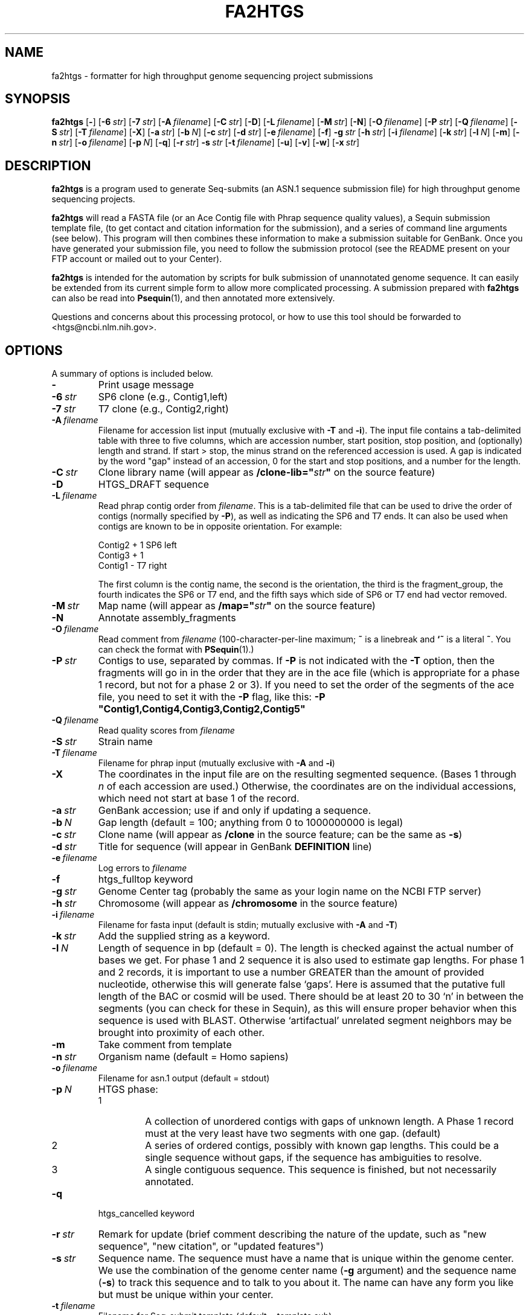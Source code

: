 .TH FA2HTGS 1 2006-05-29 NCBI "NCBI Tools User's Manual"
.SH NAME
fa2htgs \- formatter for high throughput genome sequencing project submissions
.SH SYNOPSIS
.B fa2htgs
[\|\fB\-\fP\|]
[\|\fB\-6\fP\ \fIstr\fP\|]
[\|\fB\-7\fP\ \fIstr\fP\|]
[\|\fB\-A\fP\ \fIfilename\fP\|]
[\|\fB\-C\fP\ \fIstr\fP\|]
[\|\fB\-D\fP\|]
[\|\fB\-L\fP\ \fIfilename\fP\|]
[\|\fB\-M\fP\ \fIstr\fP\|]
[\|\fB\-N\fP\|]
[\|\fB\-O\fP\ \fIfilename\fP\|]
[\|\fB\-P\fP\ \fIstr\fP\|]
[\|\fB\-Q\fP\ \fIfilename\fP\|]
[\|\fB\-S\fP\ \fIstr\fP\|]
[\|\fB\-T\fP\ \fIfilename\fP\|]
[\|\fB\-X\fP\|]
[\|\fB\-a\fP\ \fIstr\fP\|]
[\|\fB\-b\fP\ \fIN\fP\|]
[\|\fB\-c\fP\ \fIstr\fP\|]
[\|\fB\-d\fP\ \fIstr\fP\|]
[\|\fB\-e\fP\ \fIfilename\fP\|]
[\|\fB\-f\fP\|]
\fB\-g\fP\ \fIstr\fP
[\|\fB\-h\fP\ \fIstr\fP\|]
[\|\fB\-i\fP\ \fIfilename\fP\|]
[\|\fB\-k\fP\ \fIstr\fP\|]
[\|\fB\-l\fP\ \fIN\fP\|]
[\|\fB\-m\fP\|]
[\|\fB\-n\fP\ \fIstr\fP\|]
[\|\fB\-o\fP\ \fIfilename\fP\|]
[\|\fB\-p\fP\ \fIN\fP\|]
[\|\fB\-q\fP\|]
[\|\fB\-r\fP\ \fIstr\fP\|]
\fB\-s\fP\ \fIstr\fP
[\|\fB\-t\fP\ \fIfilename\fP\|]
[\|\fB\-u\fP\|]
[\|\fB\-v\fP\|]
[\|\fB\-w\fP\|]
[\|\fB\-x\fP\ \fIstr\fP\|]
.SH DESCRIPTION
\fBfa2htgs\fP is a program used to generate Seq-submits (an ASN.1
sequence submission file) for high throughput genome sequencing
projects.
.PP
\fBfa2htgs\fP will read a FASTA file (or an Ace Contig file with Phrap
sequence quality values), a Sequin submission template file, (to get
contact and citation information for the submission), and a series of
command line arguments (see below).  This program will then combines
these information to make a submission suitable for GenBank. Once you
have generated your submission file, you need to follow the submission
protocol (see the README present on your FTP account or mailed out to
your Center).
.PP
\fBfa2htgs\fP is intended for the automation by scripts for bulk
submission of unannotated genome sequence. It can easily be extended
from its current simple form to allow more complicated processing.  A
submission prepared with \fBfa2htgs\fP can also be read into
\fBPsequin\fP(1), and then annotated more extensively.
.PP
Questions and concerns about this processing protocol, or how to 
use this tool should be forwarded to <htgs@ncbi.nlm.nih.gov>.
.SH OPTIONS
A summary of options is included below.
.TP
\fB\-\fP
Print usage message
.TP
\fB\-6\fP\ \fIstr\fP
SP6 clone (e.g., Contig1,left)
.TP
\fB\-7\fP\ \fIstr\fP
T7 clone (e.g., Contig2,right)
.TP
\fB\-A\fP\ \fIfilename\fP
Filename for accession list input (mutually exclusive with \fB\-T\fP
and \fB\-i\fP).  The input file contains a tab-delimited table with
three to five columns, which are accession number, start position,
stop position, and (optionally) length and strand.  If start > stop,
the minus strand on the referenced accession is used.  A gap is
indicated by the word "gap" instead of an accession, 0 for the start
and stop positions, and a number for the length.
.TP
\fB\-C\fP\ \fIstr\fP
Clone library name (will appear as \fB/clone-lib="\fP\fIstr\fP\fB"\fP
on the source feature)
.TP
\fB\-D\fP
HTGS_DRAFT sequence
.TP
\fB\-L\fP\ \fIfilename\fP
Read phrap contig order from \fIfilename\fP.  This is a tab-delimited
file that can be used to drive the order of contigs (normally
specified by \fB\-P\fP), as well as indicating the SP6 and T7 ends.  It
can also be used when contigs are known to be in opposite orientation.
For example:
.nf

    Contig2     +       1       SP6     left
    Contig3     +       1
    Contig1     \-               T7      right

.fi
The first column is the contig name, the second is the orientation,
the third is the fragment_group, the fourth indicates the SP6 or T7
end, and the fifth says which side of SP6 or T7 end had vector
removed.
.TP
\fB\-M\fP\ \fIstr\fP
Map name (will appear as \fB/map="\fP\fIstr\fP\fB"\fP on the source feature)
.TP
\fB\-N\fP
Annotate assembly_fragments
.TP
\fB\-O\fP\ \fIfilename\fP
Read comment from \fIfilename\fP (100-character-per-line maximum;
\fB~\fP is a linebreak and \fB`~\fP is a literal \fB~\fP.  You can
check the format with \fBPSequin\fP(1).)
.TP
\fB\-P\fP\ \fIstr\fP
Contigs to use, separated by commas.  If \fB\-P\fP is not indicated
with the \fB\-T\fP option, then the fragments will go in in the order
that they are in the ace file (which is appropriate for a phase 1
record, but not for a phase 2 or 3).  If you need to set the order of
the segments of the ace file, you need to set it with the \fB\-P\fP
flag, like this: \fB\-P "Contig1,Contig4,Contig3,Contig2,Contig5"\fP
.TP
\fB\-Q\fP\ \fIfilename\fP
Read quality scores from \fIfilename\fP
.TP
\fB\-S\fP\ \fIstr\fP
Strain name
.TP
\fB\-T\fP\ \fIfilename\fP
Filename for phrap input (mutually exclusive with \fB\-A\fP and \fB\-i\fP)
.TP
\fB\-X\fP
The coordinates in the input file are on the resulting segmented
sequence.  (Bases 1 through \fIn\fP of each accession are used.)
Otherwise, the coordinates are on the individual accessions, which
need not start at base 1 of the record.
.TP
\fB\-a\fP\ \fIstr\fP
GenBank accession; use if and only if updating a sequence.
.TP
\fB\-b\fP\ \fIN\fP
Gap length (default = 100; anything from 0 to 1000000000 is legal)
.TP
\fB\-c\fP\ \fIstr\fP
Clone name (will appear as \fB/clone\fP in the source feature; can be
the same as \fB\-s\fP)
.TP
\fB\-d\fP\ \fIstr\fP
Title for sequence (will appear in GenBank \fBDEFINITION\fP line)
.TP
\fB\-e\fP\ \fIfilename\fP
Log errors to \fIfilename\fP
.TP
\fB\-f\fP
htgs_fulltop keyword
.TP
\fB\-g\fP\ \fIstr\fP
Genome Center tag (probably the same as your login name on the NCBI FTP server)
.TP
\fB\-h\fP\ \fIstr\fP
Chromosome (will appear as \fB/chromosome\fP in the source feature)
.TP
\fB\-i\fP\ \fIfilename\fP
Filename for fasta input (default is stdin; mutually exclusive with
\fB\-A\fP and \fB\-T\fP)
.TP
\fB\-k\fP\ \fIstr\fP
Add the supplied string as a keyword.
.TP
\fB\-l\fP\ \fIN\fP
Length of sequence in bp (default = 0). The length is checked against
the actual number of bases we get. For phase 1 and 2 sequence it is
also used to estimate gap lengths. For phase 1 and 2 records, it is
important to use a number GREATER than the amount of provided
nucleotide, otherwise this will generate false `gaps'.  Here is
assumed that the putative full length of the BAC or cosmid will be
used.  There should be at least 20 to 30 `n' in between the segments
(you can check for these in Sequin), as this will ensure proper
behavior when this sequence is used with BLAST.  Otherwise
`artifactual' unrelated segment neighbors may be brought into
proximity of each other.
.TP
\fB\-m\fP
Take comment from template
.TP
\fB\-n\fP\ \fIstr\fP
Organism name (default = Homo sapiens)
.TP
\fB\-o\fP\ \fIfilename\fP
Filename for asn.1 output (default = stdout)
.TP
\fB\-p\fP\ \fIN\fP
HTGS phase:
.RS
.PD 0
.IP 1
A collection of unordered contigs with gaps of unknown length.  A
Phase 1 record must at the very least have two segments with one gap.
(default)
.IP 2
A series of ordered contigs, possibly with known gap lengths.  This
could be a single sequence without gaps, if the sequence has
ambiguities to resolve.
.IP 3
A single contiguous sequence.  This sequence is finished, but not
necessarily annotated.
.PD
.RE
.TP
\fB\-q\fP
htgs_cancelled keyword
.TP
\fB\-r\fP\ \fIstr\fP
Remark for update (brief comment describing the nature of the update,
such as "new sequence", "new citation", or "updated features")
.TP
\fB\-s\fP\ \fIstr\fP
Sequence name.  The sequence must have a name that is unique within
the genome center. We use the combination of the genome center name
(\fB\-g\fP argument) and the sequence name (\fB\-s\fP) to track this
sequence and to talk to you about it.  The name can have any form you
like but must be unique within your center.
.TP
\fB\-t\fP\ \fIfilename\fP
Filename for Seq-submit template (default = template.sub)
.TP
\fB\-u\fP
Take biosource from template
.TP
\fB\-v\fP
htgs_activefin keyword
.TP
\fB\-w\fP
Whole Genome Shotgun flag
.TP
\fB\-x\fP\ \fIstr\fP
Secondary accession numbers, separated by commas, s.t. U10000,L11000.
.PP
.RS
In some cases a large segment will supersede another or group of other
accession numbers (records).  These records which are no longer wanted
in GenBank should be made secondary. Using the \fB\-x\fP argument you
can list the Accession Numbers you want to make secondary.  This will
instruct us to remove the accession number(s) from GenBank, and will
no longer be part of the GenBank release. They will nonetheless be
available from Entrez.
.PP
\fBGREAT CARE\fP should be taken when using this argument!!!  Improper
use of accession numbers here will result in the inappropriate
withdrawal of GenBank records from GenBank, EMBL and DDBJ.  We provide
this parameter as a convenience to submitting centers, but this may
need to be removed if it is not used carefully.
.RE
.SH AUTHOR
The National Center for Biotechnology Information.
.SH SEE ALSO
.ad l
.BR Psequin (1),
fa2htgs/README
